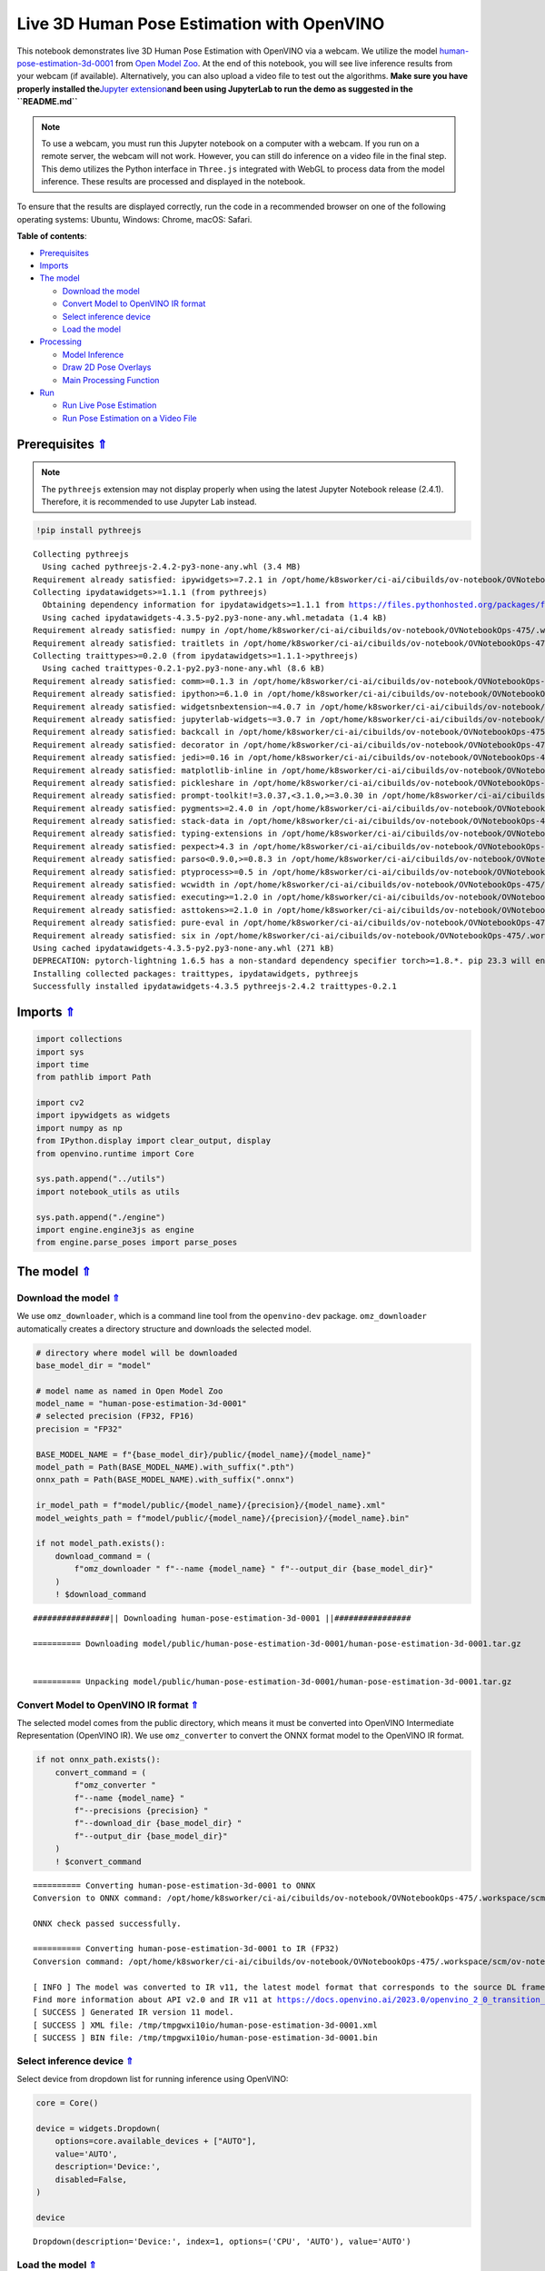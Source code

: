 Live 3D Human Pose Estimation with OpenVINO
===========================================

.. _top:

This notebook demonstrates live 3D Human Pose Estimation with OpenVINO
via a webcam. We utilize the model
`human-pose-estimation-3d-0001 <https://github.com/openvinotoolkit/open_model_zoo/tree/master/models/public/human-pose-estimation-3d-0001>`__
from `Open Model
Zoo <https://github.com/openvinotoolkit/open_model_zoo/>`__. At the end
of this notebook, you will see live inference results from your webcam
(if available). Alternatively, you can also upload a video file to test
out the algorithms. **Make sure you have properly installed
the**\ `Jupyter
extension <https://github.com/jupyter-widgets/pythreejs#jupyterlab>`__\ **and
been using JupyterLab to run the demo as suggested in the
``README.md``**

.. note::

   To use a webcam, you must run this Jupyter notebook on a
   computer with a webcam. If you run on a remote server, the webcam
   will not work. However, you can still do inference on a video file in
   the final step. This demo utilizes the Python interface in
   ``Three.js`` integrated with WebGL to process data from the model
   inference. These results are processed and displayed in the
   notebook.

To ensure that the results are displayed correctly, run the code in a
recommended browser on one of the following operating systems: Ubuntu,
Windows: Chrome, macOS: Safari.

**Table of contents**:

- `Prerequisites <#prerequisites>`__
- `Imports <#imports>`__
- `The model <#the-model>`__

  - `Download the model <#download-the-model>`__
  - `Convert Model to OpenVINO IR format <#convert-model-to-openvino-ir-format>`__
  - `Select inference device <#select-inference-device>`__
  - `Load the model <#load-the-model>`__

- `Processing <#processing>`__

  - `Model Inference <#model-inference>`__
  - `Draw 2D Pose Overlays <#draw-2d-pose-overlays>`__
  - `Main Processing Function <#main-processing-function>`__

- `Run <#run>`__

  - `Run Live Pose Estimation <#run-live-pose-estimation>`__
  - `Run Pose Estimation on a Video File <#run-pose-estimation-on-a-video-file>`__

Prerequisites `⇑ <#top>`__
###############################################################################################################################


.. note::

   The ``pythreejs`` extension may not display properly when using the latest 
   Jupyter Notebook release (2.4.1). Therefore, it is recommended to use 
   Jupyter Lab instead.

.. code:: ipython3

    !pip install pythreejs


.. parsed-literal::

    Collecting pythreejs
      Using cached pythreejs-2.4.2-py3-none-any.whl (3.4 MB)
    Requirement already satisfied: ipywidgets>=7.2.1 in /opt/home/k8sworker/ci-ai/cibuilds/ov-notebook/OVNotebookOps-475/.workspace/scm/ov-notebook/.venv/lib/python3.8/site-packages (from pythreejs) (8.1.0)
    Collecting ipydatawidgets>=1.1.1 (from pythreejs)
      Obtaining dependency information for ipydatawidgets>=1.1.1 from https://files.pythonhosted.org/packages/f1/5b/e63c877c4c94382b66de5045e08ec8cd960e8a4d22f0d62a4dfb1f9e5ac6/ipydatawidgets-4.3.5-py2.py3-none-any.whl.metadata
      Using cached ipydatawidgets-4.3.5-py2.py3-none-any.whl.metadata (1.4 kB)
    Requirement already satisfied: numpy in /opt/home/k8sworker/ci-ai/cibuilds/ov-notebook/OVNotebookOps-475/.workspace/scm/ov-notebook/.venv/lib/python3.8/site-packages (from pythreejs) (1.23.5)
    Requirement already satisfied: traitlets in /opt/home/k8sworker/ci-ai/cibuilds/ov-notebook/OVNotebookOps-475/.workspace/scm/ov-notebook/.venv/lib/python3.8/site-packages (from pythreejs) (5.9.0)
    Collecting traittypes>=0.2.0 (from ipydatawidgets>=1.1.1->pythreejs)
      Using cached traittypes-0.2.1-py2.py3-none-any.whl (8.6 kB)
    Requirement already satisfied: comm>=0.1.3 in /opt/home/k8sworker/ci-ai/cibuilds/ov-notebook/OVNotebookOps-475/.workspace/scm/ov-notebook/.venv/lib/python3.8/site-packages (from ipywidgets>=7.2.1->pythreejs) (0.1.4)
    Requirement already satisfied: ipython>=6.1.0 in /opt/home/k8sworker/ci-ai/cibuilds/ov-notebook/OVNotebookOps-475/.workspace/scm/ov-notebook/.venv/lib/python3.8/site-packages (from ipywidgets>=7.2.1->pythreejs) (8.12.2)
    Requirement already satisfied: widgetsnbextension~=4.0.7 in /opt/home/k8sworker/ci-ai/cibuilds/ov-notebook/OVNotebookOps-475/.workspace/scm/ov-notebook/.venv/lib/python3.8/site-packages (from ipywidgets>=7.2.1->pythreejs) (4.0.8)
    Requirement already satisfied: jupyterlab-widgets~=3.0.7 in /opt/home/k8sworker/ci-ai/cibuilds/ov-notebook/OVNotebookOps-475/.workspace/scm/ov-notebook/.venv/lib/python3.8/site-packages (from ipywidgets>=7.2.1->pythreejs) (3.0.8)
    Requirement already satisfied: backcall in /opt/home/k8sworker/ci-ai/cibuilds/ov-notebook/OVNotebookOps-475/.workspace/scm/ov-notebook/.venv/lib/python3.8/site-packages (from ipython>=6.1.0->ipywidgets>=7.2.1->pythreejs) (0.2.0)
    Requirement already satisfied: decorator in /opt/home/k8sworker/ci-ai/cibuilds/ov-notebook/OVNotebookOps-475/.workspace/scm/ov-notebook/.venv/lib/python3.8/site-packages (from ipython>=6.1.0->ipywidgets>=7.2.1->pythreejs) (4.4.2)
    Requirement already satisfied: jedi>=0.16 in /opt/home/k8sworker/ci-ai/cibuilds/ov-notebook/OVNotebookOps-475/.workspace/scm/ov-notebook/.venv/lib/python3.8/site-packages (from ipython>=6.1.0->ipywidgets>=7.2.1->pythreejs) (0.19.0)
    Requirement already satisfied: matplotlib-inline in /opt/home/k8sworker/ci-ai/cibuilds/ov-notebook/OVNotebookOps-475/.workspace/scm/ov-notebook/.venv/lib/python3.8/site-packages (from ipython>=6.1.0->ipywidgets>=7.2.1->pythreejs) (0.1.6)
    Requirement already satisfied: pickleshare in /opt/home/k8sworker/ci-ai/cibuilds/ov-notebook/OVNotebookOps-475/.workspace/scm/ov-notebook/.venv/lib/python3.8/site-packages (from ipython>=6.1.0->ipywidgets>=7.2.1->pythreejs) (0.7.5)
    Requirement already satisfied: prompt-toolkit!=3.0.37,<3.1.0,>=3.0.30 in /opt/home/k8sworker/ci-ai/cibuilds/ov-notebook/OVNotebookOps-475/.workspace/scm/ov-notebook/.venv/lib/python3.8/site-packages (from ipython>=6.1.0->ipywidgets>=7.2.1->pythreejs) (3.0.39)
    Requirement already satisfied: pygments>=2.4.0 in /opt/home/k8sworker/ci-ai/cibuilds/ov-notebook/OVNotebookOps-475/.workspace/scm/ov-notebook/.venv/lib/python3.8/site-packages (from ipython>=6.1.0->ipywidgets>=7.2.1->pythreejs) (2.16.1)
    Requirement already satisfied: stack-data in /opt/home/k8sworker/ci-ai/cibuilds/ov-notebook/OVNotebookOps-475/.workspace/scm/ov-notebook/.venv/lib/python3.8/site-packages (from ipython>=6.1.0->ipywidgets>=7.2.1->pythreejs) (0.6.2)
    Requirement already satisfied: typing-extensions in /opt/home/k8sworker/ci-ai/cibuilds/ov-notebook/OVNotebookOps-475/.workspace/scm/ov-notebook/.venv/lib/python3.8/site-packages (from ipython>=6.1.0->ipywidgets>=7.2.1->pythreejs) (4.7.1)
    Requirement already satisfied: pexpect>4.3 in /opt/home/k8sworker/ci-ai/cibuilds/ov-notebook/OVNotebookOps-475/.workspace/scm/ov-notebook/.venv/lib/python3.8/site-packages (from ipython>=6.1.0->ipywidgets>=7.2.1->pythreejs) (4.8.0)
    Requirement already satisfied: parso<0.9.0,>=0.8.3 in /opt/home/k8sworker/ci-ai/cibuilds/ov-notebook/OVNotebookOps-475/.workspace/scm/ov-notebook/.venv/lib/python3.8/site-packages (from jedi>=0.16->ipython>=6.1.0->ipywidgets>=7.2.1->pythreejs) (0.8.3)
    Requirement already satisfied: ptyprocess>=0.5 in /opt/home/k8sworker/ci-ai/cibuilds/ov-notebook/OVNotebookOps-475/.workspace/scm/ov-notebook/.venv/lib/python3.8/site-packages (from pexpect>4.3->ipython>=6.1.0->ipywidgets>=7.2.1->pythreejs) (0.7.0)
    Requirement already satisfied: wcwidth in /opt/home/k8sworker/ci-ai/cibuilds/ov-notebook/OVNotebookOps-475/.workspace/scm/ov-notebook/.venv/lib/python3.8/site-packages (from prompt-toolkit!=3.0.37,<3.1.0,>=3.0.30->ipython>=6.1.0->ipywidgets>=7.2.1->pythreejs) (0.2.6)
    Requirement already satisfied: executing>=1.2.0 in /opt/home/k8sworker/ci-ai/cibuilds/ov-notebook/OVNotebookOps-475/.workspace/scm/ov-notebook/.venv/lib/python3.8/site-packages (from stack-data->ipython>=6.1.0->ipywidgets>=7.2.1->pythreejs) (1.2.0)
    Requirement already satisfied: asttokens>=2.1.0 in /opt/home/k8sworker/ci-ai/cibuilds/ov-notebook/OVNotebookOps-475/.workspace/scm/ov-notebook/.venv/lib/python3.8/site-packages (from stack-data->ipython>=6.1.0->ipywidgets>=7.2.1->pythreejs) (2.2.1)
    Requirement already satisfied: pure-eval in /opt/home/k8sworker/ci-ai/cibuilds/ov-notebook/OVNotebookOps-475/.workspace/scm/ov-notebook/.venv/lib/python3.8/site-packages (from stack-data->ipython>=6.1.0->ipywidgets>=7.2.1->pythreejs) (0.2.2)
    Requirement already satisfied: six in /opt/home/k8sworker/ci-ai/cibuilds/ov-notebook/OVNotebookOps-475/.workspace/scm/ov-notebook/.venv/lib/python3.8/site-packages (from asttokens>=2.1.0->stack-data->ipython>=6.1.0->ipywidgets>=7.2.1->pythreejs) (1.16.0)
    Using cached ipydatawidgets-4.3.5-py2.py3-none-any.whl (271 kB)
    DEPRECATION: pytorch-lightning 1.6.5 has a non-standard dependency specifier torch>=1.8.*. pip 23.3 will enforce this behaviour change. A possible replacement is to upgrade to a newer version of pytorch-lightning or contact the author to suggest that they release a version with a conforming dependency specifiers. Discussion can be found at https://github.com/pypa/pip/issues/12063
    Installing collected packages: traittypes, ipydatawidgets, pythreejs
    Successfully installed ipydatawidgets-4.3.5 pythreejs-2.4.2 traittypes-0.2.1


Imports `⇑ <#top>`__
###############################################################################################################################


.. code:: ipython3

    import collections
    import sys
    import time
    from pathlib import Path
    
    import cv2
    import ipywidgets as widgets
    import numpy as np
    from IPython.display import clear_output, display
    from openvino.runtime import Core
    
    sys.path.append("../utils")
    import notebook_utils as utils
    
    sys.path.append("./engine")
    import engine.engine3js as engine
    from engine.parse_poses import parse_poses

The model `⇑ <#top>`__
###############################################################################################################################


Download the model `⇑ <#top>`__
+++++++++++++++++++++++++++++++++++++++++++++++++++++++++++++++++++++++++++++++++++++++++++++++++++++++++++++++++++++++++++++++


We use ``omz_downloader``, which is a command line tool from the
``openvino-dev`` package. ``omz_downloader`` automatically creates a
directory structure and downloads the selected model.

.. code:: ipython3

    # directory where model will be downloaded
    base_model_dir = "model"
    
    # model name as named in Open Model Zoo
    model_name = "human-pose-estimation-3d-0001"
    # selected precision (FP32, FP16)
    precision = "FP32"
    
    BASE_MODEL_NAME = f"{base_model_dir}/public/{model_name}/{model_name}"
    model_path = Path(BASE_MODEL_NAME).with_suffix(".pth")
    onnx_path = Path(BASE_MODEL_NAME).with_suffix(".onnx")
    
    ir_model_path = f"model/public/{model_name}/{precision}/{model_name}.xml"
    model_weights_path = f"model/public/{model_name}/{precision}/{model_name}.bin"
    
    if not model_path.exists():
        download_command = (
            f"omz_downloader " f"--name {model_name} " f"--output_dir {base_model_dir}"
        )
        ! $download_command


.. parsed-literal::

    ################|| Downloading human-pose-estimation-3d-0001 ||################
    
    ========== Downloading model/public/human-pose-estimation-3d-0001/human-pose-estimation-3d-0001.tar.gz
    
    
    ========== Unpacking model/public/human-pose-estimation-3d-0001/human-pose-estimation-3d-0001.tar.gz
    


Convert Model to OpenVINO IR format `⇑ <#top>`__
+++++++++++++++++++++++++++++++++++++++++++++++++++++++++++++++++++++++++++++++++++++++++++++++++++++++++++++++++++++++++++++++

The selected model
comes from the public directory, which means it must be converted into
OpenVINO Intermediate Representation (OpenVINO IR). We use
``omz_converter`` to convert the ONNX format model to the OpenVINO IR
format.

.. code:: ipython3

    if not onnx_path.exists():
        convert_command = (
            f"omz_converter "
            f"--name {model_name} "
            f"--precisions {precision} "
            f"--download_dir {base_model_dir} "
            f"--output_dir {base_model_dir}"
        )
        ! $convert_command


.. parsed-literal::

    ========== Converting human-pose-estimation-3d-0001 to ONNX
    Conversion to ONNX command: /opt/home/k8sworker/ci-ai/cibuilds/ov-notebook/OVNotebookOps-475/.workspace/scm/ov-notebook/.venv/bin/python -- /opt/home/k8sworker/ci-ai/cibuilds/ov-notebook/OVNotebookOps-475/.workspace/scm/ov-notebook/.venv/lib/python3.8/site-packages/openvino/model_zoo/internal_scripts/pytorch_to_onnx.py --model-path=model/public/human-pose-estimation-3d-0001 --model-name=PoseEstimationWithMobileNet --model-param=is_convertible_by_mo=True --import-module=model --weights=model/public/human-pose-estimation-3d-0001/human-pose-estimation-3d-0001.pth --input-shape=1,3,256,448 --input-names=data --output-names=features,heatmaps,pafs --output-file=model/public/human-pose-estimation-3d-0001/human-pose-estimation-3d-0001.onnx
    
    ONNX check passed successfully.
    
    ========== Converting human-pose-estimation-3d-0001 to IR (FP32)
    Conversion command: /opt/home/k8sworker/ci-ai/cibuilds/ov-notebook/OVNotebookOps-475/.workspace/scm/ov-notebook/.venv/bin/python -- /opt/home/k8sworker/ci-ai/cibuilds/ov-notebook/OVNotebookOps-475/.workspace/scm/ov-notebook/.venv/bin/mo --framework=onnx --output_dir=/tmp/tmpgwxi10io --model_name=human-pose-estimation-3d-0001 --input=data '--mean_values=data[128.0,128.0,128.0]' '--scale_values=data[255.0,255.0,255.0]' --output=features,heatmaps,pafs --input_model=model/public/human-pose-estimation-3d-0001/human-pose-estimation-3d-0001.onnx '--layout=data(NCHW)' '--input_shape=[1, 3, 256, 448]' --compress_to_fp16=False
    
    [ INFO ] The model was converted to IR v11, the latest model format that corresponds to the source DL framework input/output format. While IR v11 is backwards compatible with OpenVINO Inference Engine API v1.0, please use API v2.0 (as of 2022.1) to take advantage of the latest improvements in IR v11.
    Find more information about API v2.0 and IR v11 at https://docs.openvino.ai/2023.0/openvino_2_0_transition_guide.html
    [ SUCCESS ] Generated IR version 11 model.
    [ SUCCESS ] XML file: /tmp/tmpgwxi10io/human-pose-estimation-3d-0001.xml
    [ SUCCESS ] BIN file: /tmp/tmpgwxi10io/human-pose-estimation-3d-0001.bin
    


Select inference device `⇑ <#top>`__
+++++++++++++++++++++++++++++++++++++++++++++++++++++++++++++++++++++++++++++++++++++++++++++++++++++++++++++++++++++++++++++++


Select device from dropdown list for running inference using OpenVINO:

.. code:: ipython3

    core = Core()
    
    device = widgets.Dropdown(
        options=core.available_devices + ["AUTO"],
        value='AUTO',
        description='Device:',
        disabled=False,
    )
    
    device




.. parsed-literal::

    Dropdown(description='Device:', index=1, options=('CPU', 'AUTO'), value='AUTO')



Load the model `⇑ <#top>`__
+++++++++++++++++++++++++++++++++++++++++++++++++++++++++++++++++++++++++++++++++++++++++++++++++++++++++++++++++++++++++++++++


Converted models are located in a fixed structure, which indicates
vendor, model name and precision.

First, initialize the inference engine, OpenVINO Runtime. Then, read the
network architecture and model weights from the ``.bin`` and ``.xml``
files to compile for the desired device. An inference request is then
created to infer the compiled model.

.. code:: ipython3

    # initialize inference engine
    ie_core = Core()
    # read the network and corresponding weights from file
    model = ie_core.read_model(model=ir_model_path, weights=model_weights_path)
    # load the model on the specified device
    compiled_model = ie_core.compile_model(model=model, device_name=device.value)
    infer_request = compiled_model.create_infer_request()
    input_tensor_name = model.inputs[0].get_any_name()
    
    # get input and output names of nodes
    input_layer = compiled_model.input(0)
    output_layers = list(compiled_model.outputs)

The input for the model is data from the input image and the outputs are
heat maps, PAF (part affinity fields) and features.

.. code:: ipython3

    input_layer.any_name, [o.any_name for o in output_layers]




.. parsed-literal::

    ('data', ['features', 'heatmaps', 'pafs'])



Processing `⇑ <#top>`__
###############################################################################################################################

Model Inference `⇑ <#top>`__
+++++++++++++++++++++++++++++++++++++++++++++++++++++++++++++++++++++++++++++++++++++++++++++++++++++++++++++++++++++++++++++++

Frames captured from video files or the live webcam are used as the input for the 3D
model. This is how you obtain the output heat maps, PAF (part affinity
fields) and features.

.. code:: ipython3

    def model_infer(scaled_img, stride):
        """
        Run model inference on the input image
    
        Parameters:
            scaled_img: resized image according to the input size of the model
            stride: int, the stride of the window
        """
    
        # Remove excess space from the picture
        img = scaled_img[
            0 : scaled_img.shape[0] - (scaled_img.shape[0] % stride),
            0 : scaled_img.shape[1] - (scaled_img.shape[1] % stride),
        ]
    
        img = np.transpose(img, (2, 0, 1))[
            None,
        ]
        infer_request.infer({input_tensor_name: img})
        # A set of three inference results is obtained
        results = {
            name: infer_request.get_tensor(name).data[:]
            for name in {"features", "heatmaps", "pafs"}
        }
        # Get the results
        results = (results["features"][0], results["heatmaps"][0], results["pafs"][0])
    
        return results

Draw 2D Pose Overlays `⇑ <#top>`__
+++++++++++++++++++++++++++++++++++++++++++++++++++++++++++++++++++++++++++++++++++++++++++++++++++++++++++++++++++++++++++++++

We need to define some connections between the joints in advance, so that we can draw the structure of the
human body in the resulting image after obtaining the inference results.
Joints are drawn as circles and limbs are drawn as lines. The code is
based on the `3D Human Pose Estimation
Demo <https://github.com/openvinotoolkit/open_model_zoo/tree/master/demos/human_pose_estimation_3d_demo/python>`__
from Open Model Zoo.

.. code:: ipython3

    # 3D edge index array
    body_edges = np.array(
        [
            [0, 1], 
            [0, 9], [9, 10], [10, 11],    # neck - r_shoulder - r_elbow - r_wrist
            [0, 3], [3, 4], [4, 5],       # neck - l_shoulder - l_elbow - l_wrist
            [1, 15], [15, 16],            # nose - l_eye - l_ear
            [1, 17], [17, 18],            # nose - r_eye - r_ear
            [0, 6], [6, 7], [7, 8],       # neck - l_hip - l_knee - l_ankle
            [0, 12], [12, 13], [13, 14],  # neck - r_hip - r_knee - r_ankle
        ]
    )
    
    
    body_edges_2d = np.array(
        [
            [0, 1],                       # neck - nose
            [1, 16], [16, 18],            # nose - l_eye - l_ear
            [1, 15], [15, 17],            # nose - r_eye - r_ear
            [0, 3], [3, 4], [4, 5],       # neck - l_shoulder - l_elbow - l_wrist
            [0, 9], [9, 10], [10, 11],    # neck - r_shoulder - r_elbow - r_wrist
            [0, 6], [6, 7], [7, 8],       # neck - l_hip - l_knee - l_ankle
            [0, 12], [12, 13], [13, 14],  # neck - r_hip - r_knee - r_ankle
        ]
    )  
    
    
    def draw_poses(frame, poses_2d, scaled_img, use_popup):
        """
        Draw 2D pose overlays on the image to visualize estimated poses.
        Joints are drawn as circles and limbs are drawn as lines.
    
        :param frame: the input image
        :param poses_2d: array of human joint pairs
        """
        for pose in poses_2d:
            pose = np.array(pose[0:-1]).reshape((-1, 3)).transpose()
            was_found = pose[2] > 0
    
            pose[0], pose[1] = (
                pose[0] * frame.shape[1] / scaled_img.shape[1],
                pose[1] * frame.shape[0] / scaled_img.shape[0],
            )
    
            # Draw joints.
            for edge in body_edges_2d:
                if was_found[edge[0]] and was_found[edge[1]]:
                    cv2.line(
                        frame,
                        tuple(pose[0:2, edge[0]].astype(np.int32)),
                        tuple(pose[0:2, edge[1]].astype(np.int32)),
                        (255, 255, 0),
                        4,
                        cv2.LINE_AA,
                    )
            # Draw limbs.
            for kpt_id in range(pose.shape[1]):
                if pose[2, kpt_id] != -1:
                    cv2.circle(
                        frame,
                        tuple(pose[0:2, kpt_id].astype(np.int32)),
                        3,
                        (0, 255, 255),
                        -1,
                        cv2.LINE_AA,
                    )
    
        return frame

Main Processing Function `⇑ <#top>`__
+++++++++++++++++++++++++++++++++++++++++++++++++++++++++++++++++++++++++++++++++++++++++++++++++++++++++++++++++++++++++++++++


Run 3D pose estimation on the specified source. It could be either a
webcam feed or a video file.

.. code:: ipython3

    def run_pose_estimation(source=0, flip=False, use_popup=False, skip_frames=0):
        """
        2D image as input, using OpenVINO as inference backend,
        get joints 3D coordinates, and draw 3D human skeleton in the scene
    
        :param source:      The webcam number to feed the video stream with primary webcam set to "0", or the video path.
        :param flip:        To be used by VideoPlayer function for flipping capture image.
        :param use_popup:   False for showing encoded frames over this notebook, True for creating a popup window.
        :param skip_frames: Number of frames to skip at the beginning of the video.
        """
    
        focal_length = -1  # default
        stride = 8
        player = None
        skeleton_set = None
    
        try:
            # create video player to play with target fps  video_path
            # get the frame from camera
            # You can skip first N frames to fast forward video. change 'skip_first_frames'
            player = utils.VideoPlayer(source, flip=flip, fps=30, skip_first_frames=skip_frames)
            # start capturing
            player.start()
    
            input_image = player.next()
            # set the window size
            resize_scale = 450 / input_image.shape[1]
            windows_width = int(input_image.shape[1] * resize_scale)
            windows_height = int(input_image.shape[0] * resize_scale)
    
            # use visualization library
            engine3D = engine.Engine3js(grid=True, axis=True, view_width=windows_width, view_height=windows_height)
    
            if use_popup:
                # display the 3D human pose in this notebook, and origin frame in popup window
                display(engine3D.renderer)
                title = "Press ESC to Exit"
                cv2.namedWindow(title, cv2.WINDOW_KEEPRATIO | cv2.WINDOW_AUTOSIZE)
            else:
                # set the 2D image box, show both human pose and image in the notebook
                imgbox = widgets.Image(
                    format="jpg", height=windows_height, width=windows_width
                )
                display(widgets.HBox([engine3D.renderer, imgbox]))
    
            skeleton = engine.Skeleton(body_edges=body_edges)
    
            processing_times = collections.deque()
    
            while True:
                # grab the frame
                frame = player.next()
                if frame is None:
                    print("Source ended")
                    break
    
                # resize image and change dims to fit neural network input
                # (see https://github.com/openvinotoolkit/open_model_zoo/tree/master/models/public/human-pose-estimation-3d-0001)
                scaled_img = cv2.resize(frame, dsize=(model.inputs[0].shape[3], model.inputs[0].shape[2]))
    
                if focal_length < 0:  # Focal length is unknown
                    focal_length = np.float32(0.8 * scaled_img.shape[1])
    
                # inference start
                start_time = time.time()
                # get results
                inference_result = model_infer(scaled_img, stride)
    
                # inference stop
                stop_time = time.time()
                processing_times.append(stop_time - start_time)
                # Process the point to point coordinates of the data
                poses_3d, poses_2d = parse_poses(inference_result, 1, stride, focal_length, True)
    
                # use processing times from last 200 frames
                if len(processing_times) > 200:
                    processing_times.popleft()
    
                processing_time = np.mean(processing_times) * 1000
                fps = 1000 / processing_time
    
                if len(poses_3d) > 0:
                    # From here, you can rotate the 3D point positions using the function "draw_poses",
                    # or you can directly make the correct mapping below to properly display the object image on the screen
                    poses_3d_copy = poses_3d.copy()
                    x = poses_3d_copy[:, 0::4]
                    y = poses_3d_copy[:, 1::4]
                    z = poses_3d_copy[:, 2::4]
                    poses_3d[:, 0::4], poses_3d[:, 1::4], poses_3d[:, 2::4] = (
                        -z + np.ones(poses_3d[:, 2::4].shape) * 200,
                        -y + np.ones(poses_3d[:, 2::4].shape) * 100,
                        -x,
                    )
    
                    poses_3d = poses_3d.reshape(poses_3d.shape[0], 19, -1)[:, :, 0:3]
                    people = skeleton(poses_3d=poses_3d)
    
                    try:
                        engine3D.scene_remove(skeleton_set)
                    except Exception:
                        pass
    
                    engine3D.scene_add(people)
                    skeleton_set = people
    
                    # draw 2D
                    frame = draw_poses(frame, poses_2d, scaled_img, use_popup)
    
                else:
                    try:
                        engine3D.scene_remove(skeleton_set)
                        skeleton_set = None
                    except Exception:
                        pass
    
                cv2.putText(
                    frame,
                    f"Inference time: {processing_time:.1f}ms ({fps:.1f} FPS)",
                    (10, 30),
                    cv2.FONT_HERSHEY_COMPLEX,
                    0.7,
                    (0, 0, 255),
                    1,
                    cv2.LINE_AA,
                )
    
                if use_popup:
                    cv2.imshow(title, frame)
                    key = cv2.waitKey(1)
                    # escape = 27, use ESC to exit
                    if key == 27:
                        break
                else:
                    # encode numpy array to jpg
                    imgbox.value = cv2.imencode(
                        ".jpg",
                        frame,
                        params=[cv2.IMWRITE_JPEG_QUALITY, 90],
                    )[1].tobytes()
    
                engine3D.renderer.render(engine3D.scene, engine3D.cam)
    
        except KeyboardInterrupt:
            print("Interrupted")
        except RuntimeError as e:
            print(e)
        finally:
            clear_output()
            if player is not None:
                # stop capturing
                player.stop()
            if use_popup:
                cv2.destroyAllWindows()
            if skeleton_set:
                engine3D.scene_remove(skeleton_set)

Run `⇑ <#top>`__
###############################################################################################################################


Run Live Pose Estimation `⇑ <#top>`__
+++++++++++++++++++++++++++++++++++++++++++++++++++++++++++++++++++++++++++++++++++++++++++++++++++++++++++++++++++++++++++++++


Run, using a webcam as the video input. By default, the primary webcam
is set with ``source=0``. If you have multiple webcams, each one will be
assigned a consecutive number starting at 0. Set ``flip=True`` when
using a front-facing camera. Some web browsers, especially Mozilla
Firefox, may cause flickering. If you experience flickering, set
``use_popup=True``.

.. note::

   *1. To use this notebook with a webcam, you need to run the notebook
   on a computer with a webcam. If you run the notebook on a server
   (e.g. Binder), the webcam will not work.*

   *2. Popup mode may not work if you run this notebook on a remote
   computer (e.g. Binder).*


Using the following method, you can click and move your mouse over the
picture on the left to interact.

.. code:: ipython3

    run_pose_estimation(source=0, flip=True, use_popup=False)

Run Pose Estimation on a Video File `⇑ <#top>`__
+++++++++++++++++++++++++++++++++++++++++++++++++++++++++++++++++++++++++++++++++++++++++++++++++++++++++++++++++++++++++++++++


If you do not have a webcam, you can still run this demo with a video
file. Any `format supported by
OpenCV <https://docs.opencv.org/4.5.1/dd/d43/tutorial_py_video_display.html>`__
will work.

You can click and move your mouse over the picture on the left to
interact.

.. code:: ipython3

    # video url
    video_path = "https://github.com/intel-iot-devkit/sample-videos/raw/master/face-demographics-walking.mp4"
    run_pose_estimation(source=video_path, flip=False, use_popup=False, skip_frames=10)
